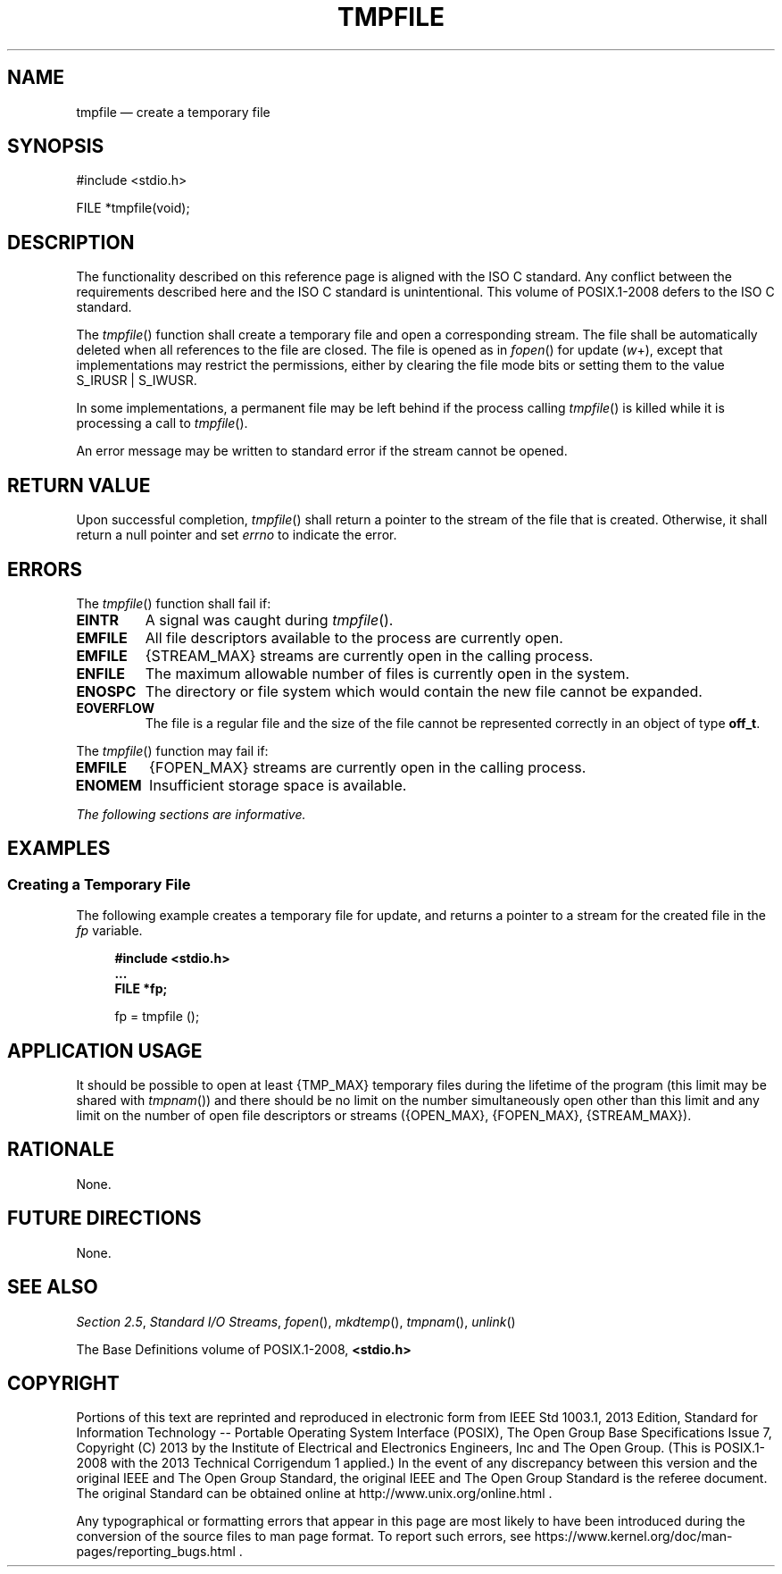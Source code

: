 '\" et
.TH TMPFILE "3" 2013 "IEEE/The Open Group" "POSIX Programmer's Manual"

.SH NAME
tmpfile
\(em create a temporary file
.SH SYNOPSIS
.LP
.nf
#include <stdio.h>
.P
FILE *tmpfile(void);
.fi
.SH DESCRIPTION
The functionality described on this reference page is aligned with the
ISO\ C standard. Any conflict between the requirements described here and the
ISO\ C standard is unintentional. This volume of POSIX.1\(hy2008 defers to the ISO\ C standard.
.P
The
\fItmpfile\fR()
function shall create a temporary file and open a corresponding
stream. The file shall be automatically deleted when all references
to the file are closed. The file is opened as in
\fIfopen\fR()
for update (\fIw\fP+), except that implementations may restrict the
permissions, either by clearing the file mode bits or setting them
to the value S_IRUSR | S_IWUSR.
.P
In some implementations, a permanent file may be left behind if
the process calling
\fItmpfile\fR()
is killed while it is processing a call to
\fItmpfile\fR().
.P
An error message may be written to standard error if the stream cannot
be opened.
.SH "RETURN VALUE"
Upon successful completion,
\fItmpfile\fR()
shall return a pointer to the stream of the file that is created.
Otherwise, it shall return a null pointer
and set
.IR errno
to indicate the error.
.SH ERRORS
The
\fItmpfile\fR()
function shall fail if:
.TP
.BR EINTR
A signal was caught during
\fItmpfile\fR().
.TP
.BR EMFILE
All file descriptors available to the process are currently open.
.TP
.BR EMFILE
{STREAM_MAX}
streams are currently open in the calling process.
.TP
.BR ENFILE
The maximum allowable number of files is currently open in the system.
.TP
.BR ENOSPC
The directory or file system which would contain the new file cannot be
expanded.
.TP
.BR EOVERFLOW
The file is a regular file and the size of the file cannot be
represented correctly in an object of type
.BR off_t .
.P
The
\fItmpfile\fR()
function may fail if:
.TP
.BR EMFILE
{FOPEN_MAX}
streams are currently open in the calling process.
.TP
.BR ENOMEM
Insufficient storage space is available.
.LP
.IR "The following sections are informative."
.SH EXAMPLES
.SS "Creating a Temporary File"
.P
The following example creates a temporary file for update, and returns
a pointer to a stream for the created file in the
.IR fp
variable.
.sp
.RS 4
.nf
\fB
#include <stdio.h>
\&...
FILE *fp;
.P
fp = tmpfile ();
.fi \fR
.P
.RE
.SH "APPLICATION USAGE"
It should be possible to open at least
{TMP_MAX}
temporary files during the lifetime of the program (this limit may be
shared with
\fItmpnam\fR())
and there should be no limit on the number simultaneously open other
than this limit and any limit on the number of open file descriptors
or streams (\c
{OPEN_MAX},
{FOPEN_MAX},
{STREAM_MAX}).
.SH RATIONALE
None.
.SH "FUTURE DIRECTIONS"
None.
.SH "SEE ALSO"
.IR "Section 2.5" ", " "Standard I/O Streams",
.IR "\fIfopen\fR\^(\|)",
.IR "\fImkdtemp\fR\^(\|)",
.IR "\fItmpnam\fR\^(\|)",
.IR "\fIunlink\fR\^(\|)"
.P
The Base Definitions volume of POSIX.1\(hy2008,
.IR "\fB<stdio.h>\fP"
.SH COPYRIGHT
Portions of this text are reprinted and reproduced in electronic form
from IEEE Std 1003.1, 2013 Edition, Standard for Information Technology
-- Portable Operating System Interface (POSIX), The Open Group Base
Specifications Issue 7, Copyright (C) 2013 by the Institute of
Electrical and Electronics Engineers, Inc and The Open Group.
(This is POSIX.1-2008 with the 2013 Technical Corrigendum 1 applied.) In the
event of any discrepancy between this version and the original IEEE and
The Open Group Standard, the original IEEE and The Open Group Standard
is the referee document. The original Standard can be obtained online at
http://www.unix.org/online.html .

Any typographical or formatting errors that appear
in this page are most likely
to have been introduced during the conversion of the source files to
man page format. To report such errors, see
https://www.kernel.org/doc/man-pages/reporting_bugs.html .

